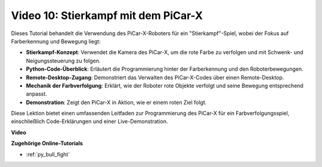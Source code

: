 Video 10: Stierkampf mit dem PiCar-X
========================================

Dieses Tutorial behandelt die Verwendung des PiCar-X-Roboters für ein "Stierkampf"-Spiel, wobei der Fokus auf Farberkennung und Bewegung liegt:

* **Stierkampf-Konzept**: Verwendet die Kamera des PiCar-X, um die rote Farbe zu verfolgen und mit Schwenk- und Neigungssteuerung zu folgen.
* **Python-Code-Überblick**: Erläutert die Programmierung hinter der Farberkennung und den Roboterbewegungen.
* **Remote-Desktop-Zugang**: Demonstriert das Verwalten des PiCar-X-Codes über einen Remote-Desktop.
* **Mechanik der Farbverfolgung**: Erklärt, wie der Roboter rote Objekte verfolgt und seine Bewegung entsprechend anpasst.
* **Demonstration**: Zeigt den PiCar-X in Aktion, wie er einem roten Ziel folgt.

Diese Lektion bietet einen umfassenden Leitfaden zur Programmierung des PiCar-X für ein Farbverfolgungsspiel, einschließlich Code-Erklärungen und einer Live-Demonstration.

**Video**

.. raw:: html

    <iframe width="700" height="500" src="https://www.youtube.com/embed/xYMo35pjDxY?si=6jPJ3iMc0qIEANpu" title="YouTube-Videoplayer" frameborder="0" allow="accelerometer; autoplay; clipboard-write; encrypted-media; gyroscope; picture-in-picture; web-share" allowfullscreen></iframe>

**Zugehörige Online-Tutorials**

* :ref:`py_bull_fight`
